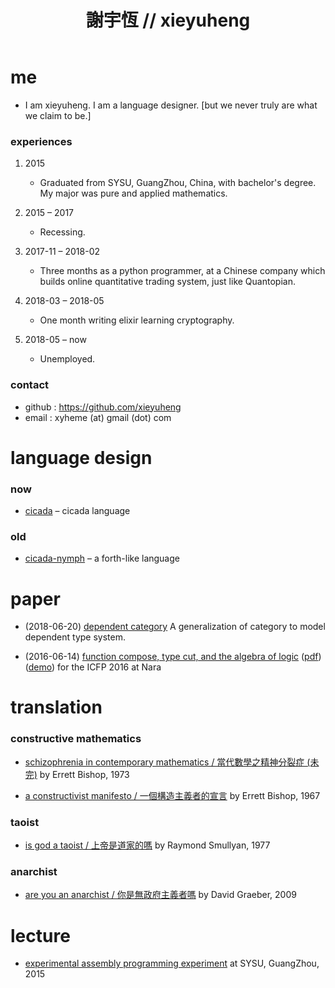 #+html_head: <link rel="stylesheet" href="css/org-page.css"/>
#+title: 謝宇恆 // xieyuheng

* me

  - I am xieyuheng.
    I am a language designer.
    [but we never truly are what we claim to be.]

*** experiences

***** 2015

      - Graduated from SYSU, GuangZhou, China, with bachelor's degree.
        My major was pure and applied mathematics.

***** 2015 -- 2017

      - Recessing.

***** 2017-11 -- 2018-02

      - Three months as a python programmer,
        at a Chinese company which builds online quantitative trading system,
        just like Quantopian.

***** 2018-03 -- 2018-05

      - One month writing elixir learning cryptography.

***** 2018-05 -- now

      - Unemployed.

*** contact

    - github : https://github.com/xieyuheng
    - email : xyheme (at) gmail (dot) com

* language design

*** now

    - [[https://github.com/xieyuheng/cicada][cicada]] -- cicada language

*** old

    - [[https://github.com/xieyuheng/cicada-nymph][cicada-nymph]] -- a forth-like language

* paper

  - (2018-06-20) [[./output/dependent-category.html][dependent category]]
    A generalization of category to model dependent type system.

  - (2016-06-14) [[./output/function-compose-type-cut.html][function compose, type cut, and the algebra of logic]] ([[http://xieyuheng.github.io/paper/function-compose-type-cut.pdf][pdf]]) ([[./output/function-compose-type-cut--demo.html][demo]])
    for the ICFP 2016 at Nara

* translation

*** constructive mathematics

    - [[./translation/schizophrenia-in-contemporary-mathematics.html][schizophrenia in contemporary mathematics / 當代數學之精神分裂症 (未完)]]
      by Errett Bishop, 1973

    - [[./translation/a-constructivist-manifesto.html][a constructivist manifesto / 一個構造主義者的宣言]]
      by Errett Bishop, 1967

*** taoist

    - [[./translation/is-god-a-taoist.html][is god a taoist / 上帝是道家的嗎]]
      by Raymond Smullyan, 1977

*** anarchist

    - [[./translation/are-you-an-anarchist.html][are you an anarchist / 你是無政府主義者嗎]]
      by David Graeber, 2009

* lecture

  - [[http://the-little-language-designer.github.io/cicada-nymph/course/contents.html][experimental assembly programming experiment]]
    at SYSU, GuangZhou, 2015
